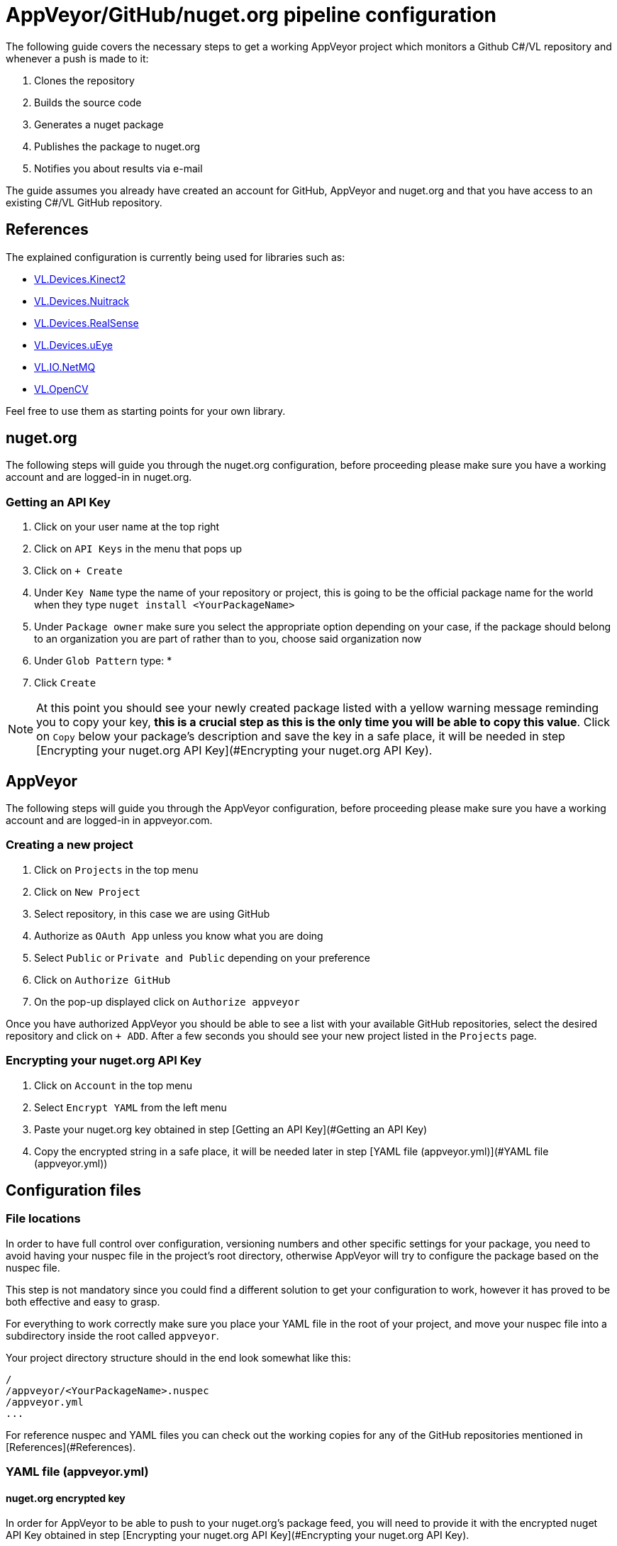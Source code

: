 # AppVeyor/GitHub/nuget.org pipeline configuration

The following guide covers the necessary steps to get a working AppVeyor project which monitors a Github C#/VL repository and whenever a push is made to it:

1. Clones the repository
2. Builds the source code
3. Generates a nuget package
4. Publishes the package to nuget.org
5. Notifies you about results via e-mail

The guide assumes you already have created an account for GitHub, AppVeyor and nuget.org and that you have access to an existing C#/VL GitHub repository.

## References

The explained configuration is currently being used for libraries such as:

* link:https://github.com/vvvv/VL.Devices.Kinect2[VL.Devices.Kinect2]
* link:https://github.com/vvvv/VL.Devices.NuiTrack[VL.Devices.Nuitrack]
* link:https://github.com/vvvv/VL.Devices.RealSense[VL.Devices.RealSense]
* link:https://github.com/vvvv/VL.Devices.uEye[VL.Devices.uEye]
* link:https://github.com/vvvv/VL.IO.NetMQ[VL.IO.NetMQ]
* link:https://github.com/vvvv/VL.OpenCV[VL.OpenCV]

Feel free to use them as starting points for your own library.

## nuget.org

The following steps will guide you through the nuget.org configuration, before proceeding please make sure you have a working account and are logged-in in nuget.org.

### Getting an API Key

1. Click on your user name at the top right
2. Click on `API Keys` in the menu that pops up
3. Click on `+ Create`
4. Under `Key Name` type the name of your repository or project, this is going to be the official package name for the world when they type `nuget install <YourPackageName>`
5. Under `Package owner` make sure you select the appropriate option depending on your case, if the package should belong to an organization you are part of rather than to you, choose said organization now
6. Under `Glob Pattern` type: *
7. Click `Create`

NOTE: At this point you should see your newly created package listed with a yellow warning message reminding you to copy your key, ***this is a crucial step as this is the only time you will be able to copy this value***. Click on `Copy` below your package's description and save the key in a safe place, it will be needed in step [Encrypting your nuget.org API Key](#Encrypting your nuget.org API Key).

## AppVeyor

The following steps will guide you through the AppVeyor configuration, before proceeding please make sure you have a working account and are logged-in in appveyor.com.

### Creating a new project

1. Click on `Projects` in the top menu
2. Click on `New Project`
3. Select repository, in this case we are using GitHub
4. Authorize as `OAuth App` unless you know what you are doing
5. Select `Public` or `Private and Public` depending on your preference
6. Click on `Authorize GitHub`
7. On the pop-up displayed click on `Authorize appveyor`

Once you have authorized AppVeyor you should be able to see a list with your available GitHub repositories, select the desired repository and click on `+ ADD`. After a few seconds you should see your new project listed in the `Projects` page.

### Encrypting your nuget.org API Key

1. Click on `Account` in the top menu
2. Select `Encrypt YAML` from the left menu
3. Paste your nuget.org key obtained in step [Getting an API Key](#Getting an API Key)
4. Copy the encrypted string in a safe place, it will be needed later in step [YAML file (appveyor.yml)](#YAML file (appveyor.yml))

## Configuration files

### File locations

In order to have full control over configuration, versioning numbers and other specific settings for your package, you need to avoid having your nuspec file in the project's root directory, otherwise AppVeyor will try to configure the package based on the nuspec file.

This step is not mandatory since you could find a different solution to get your configuration to work, however it has proved to be both effective and easy to grasp.

For everything to work correctly make sure you place your YAML file in the root of your project, and move your nuspec file into a subdirectory inside the root called `appveyor`.

Your project directory structure should in the end look somewhat like this:

    /
    /appveyor/<YourPackageName>.nuspec
    /appveyor.yml
    ...

For reference nuspec and YAML files you can check out the working copies for any of the GitHub repositories mentioned in [References](#References).

### YAML file (appveyor.yml)

#### nuget.org encrypted key

In order for AppVeyor to be able to push to your nuget.org's package feed, you will need to provide it with the encrypted nuget API Key obtained in step [Encrypting your nuget.org API Key](#Encrypting your nuget.org API Key).

To do so at the beginning of your YAML file make sure you have a section with the configuration below:

    environment:
	     nuget_api_key:
		       secure:<YourAPIKey>

Adjust your API key accordingly.

#### Release vs Pre-release packages

A nuget package can come in two versions, a release version or a pre-release version.

A pre-release package implies that the package is currently under development and things can change drastically from one version to the next. Functionality can also be expected to break or become unstable from time to time.

A release package implies that the package has been properly tested and polished for production. No major breaking changes are expected to happen and stability within the package should be reliable.

If you want to publish a pre-release version of your package you need to instruct nuget.org that this is indeed a pre-release version. To do this you must add the `-alpha` suffix at the end of your package's name.

This should be done in two sections within the YAML file:

##### assembly_info section:

Make sure to add the `-alpha` suffix at the end of your `assembly_version` attribute like so:

    assembly_version: "0.1.{build}-alpha"

##### after_build section:

Make sure to add the `-alpha` suffix at the end of your `nuget pack` and your `nuget push` command lines like so:

    after_build:
    - cd..
    - nuget pack appveyor\<YourProjectName>.nuspec -Version %APPVEYOR_BUILD_VERSION%-alpha`
    - nuget setApiKey %nuget_api_key%`
    - nuget push C:\projects\<YourProjectName>\<YourProjectName>.%APPVEYOR_BUILD_VERSION%-alpha.nupkg -Source https://api.nuget.org/v3/index.json`

If you do not want a pre-release package but rather a release package just remove any `-alpha` suffixes from your YAML file.

#### E-mail notifications

You can configure AppVeyor to send you an e-mail notification after it has finished processing your project, regardless of the outcome.

To do this add the following section at the end of your YAML file and change the values accordingly:

    notifications:
    - provider: Email to: - <yourEmail@server.org> subject: '<YourProjectName> Build {{status}} message: "{{message}}, {{commitId}}, ..." on_build_status_changed: true

### nuspec file

#### nuget dependencies

In the nuspec file, make sure you list the nugets needed by your library/project under the `dependencies` section.

#### Assets, binaries, help files, etc.

In the nuspec file, make sure you list any assets, dlls, help patches, etc. under the `files` section.

## Testing and Deployment

Once all previous steps have been successfully completed, you should be able to just push to the master branch of your GitHub repository and AppVeyor should start a build in a matter of a minute or two, you can then see the build process console in AppVeyor itself (click on your project in the projects list).

If nothing fails during the nuget restore/build/nuget package/push to nuget.org process you should see a green Build completed message at the end.

After a build succeeds, the newly generated nuget is pushed to nuget.org and you can follow its status there.

It usually it takes 10 to 15 minutes for a new nuget to get validated, indexed and listed.  Until it is both indexed an listed it will not be usable for anyone through `nuget.exe`.

## Troubleshooting

If anything fails during the process you should be able to see details on the specific error in AppVeyor's console window.
